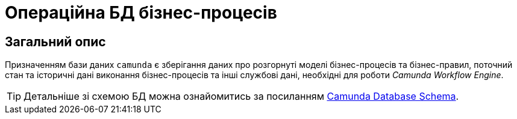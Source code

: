 = Операційна БД бізнес-процесів

== Загальний опис

Призначенням бази даних `camunda` є зберігання даних про розгорнуті моделі бізнес-процесів та бізнес-правил, поточний стан та історичні дані виконання бізнес-процесів та інші службові дані, необхідні для роботи _Camunda Workflow Engine_.

[TIP]
--
Детальніше зі схемою БД можна ознайомитись за посиланням https://docs.camunda.org/manual/latest/user-guide/process-engine/database/database-schema[Camunda Database Schema].
--